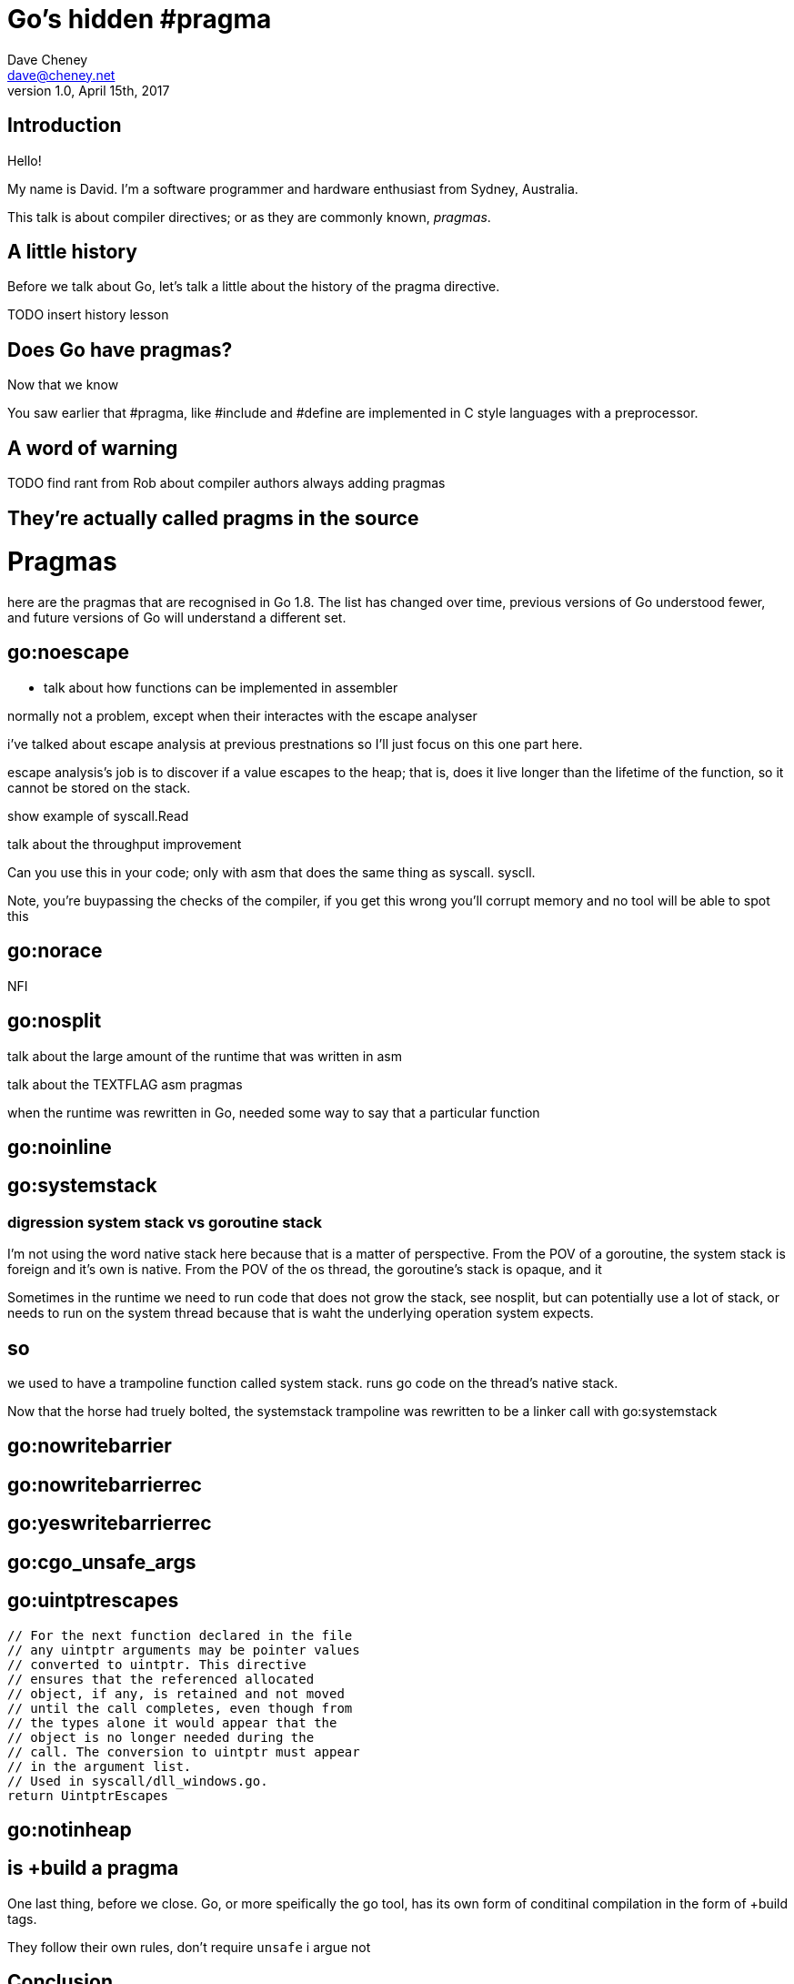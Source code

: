 = Go's hidden #pragma
Dave Cheney <dave@cheney.net>
v1.0, April 15th, 2017

== Introduction

Hello!

My name is David.
I'm a software programmer and hardware enthusiast from Sydney, Australia.

This talk is about compiler directives; or as they are commonly known, _pragmas_. 

== A little history

Before we talk about Go, let's talk a little about the history of the pragma directive.

TODO insert history lesson

== Does Go have pragmas?

Now that we know

You saw earlier that #pragma, like #include and #define are implemented in C style languages with a preprocessor.

== A word of warning

TODO find rant from Rob about compiler authors always adding pragmas

== They're actually called pragms in the source

// show link to https://github.com/golang/go/blob/master/src/cmd/compile/internal/gc/lex.go#L64
= Pragmas

here are the pragmas that are recognised in Go 1.8.
The list has changed over time, previous versions of Go understood fewer, and future versions of Go will understand a different set.


== go:noescape

- talk about how functions can be implemented in assembler

normally not a problem, except when their interactes with the escape analyser

i've talked about escape analysis at previous prestnations so I'll just focus on this one part here.

escape analysis's job is to discover if a value escapes to the heap; that is, does it live longer than the lifetime of the function, so it cannot be stored on the stack.

show example of syscall.Read

talk about the throughput improvement

Can you use this in your code; only with asm that does the same thing as syscall. syscll. 

Note, you're buypassing the checks of the compiler, if you get this wrong you'll corrupt memory and no tool will be able to spot this

== go:norace

NFI

== go:nosplit

talk about the large amount of the runtime that was written in asm

talk about the TEXTFLAG asm pragmas

when the runtime was rewritten in Go, needed some way to say that a particular function

== go:noinline

== go:systemstack

=== digression system stack vs goroutine stack

I'm not using the word native stack here because that is a matter of perspective.
From the POV of a goroutine, the system stack is foreign and it's own is native.
From the POV of the os thread, the goroutine's stack is opaque, and it

Sometimes in the runtime we need to run code that does not grow the stack, see nosplit, but can potentially use a lot of stack, or needs to run on the system thread because that is waht the underlying operation system expects.

== so

we used to have a trampoline function called system stack.
runs go code on the thread's native stack.

Now that the horse had truely bolted, the systemstack trampoline was rewritten to be a linker call with go:systemstack

== go:nowritebarrier

== go:nowritebarrierrec

== go:yeswritebarrierrec

== go:cgo_unsafe_args

== go:uintptrescapes
		// For the next function declared in the file
		// any uintptr arguments may be pointer values
		// converted to uintptr. This directive
		// ensures that the referenced allocated
		// object, if any, is retained and not moved
		// until the call completes, even though from
		// the types alone it would appear that the
		// object is no longer needed during the
		// call. The conversion to uintptr must appear
		// in the argument list.
		// Used in syscall/dll_windows.go.
		return UintptrEscapes

== go:notinheap

== is +build a pragma

One last thing, before we close.
Go, or more speifically the go tool, has its own form of conditinal compilation in the form of +build tags.

They follow their own rules, don't require `unsafe` 
i argue not

== Conclusion

Pragmas in Go have a rich history, and I hope the retelling of this history has been interesting to you.
They are used inside the runtime itself to gain a foothold to implement Go, including the garbage collector, in Go itself.
You find pragmas used, sparingly, inside the standard library, although you'll never find them in godoc.

Should you use these pragmas in your own programs?

Well, maybe.

Remember, magic comments are _not_ part of the language spec, if you use gopherjs, or llgo, or gccgo, your code will still compile, but may operate differently.
So i'll close with the words of Russ Cox

[quote, Russ Cox]
If you use this, and it breaks, you get to keep both halves.

Thank you.


